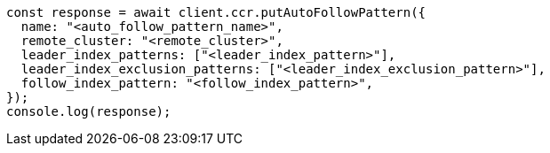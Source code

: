 // This file is autogenerated, DO NOT EDIT
// Use `node scripts/generate-docs-examples.js` to generate the docs examples

[source, js]
----
const response = await client.ccr.putAutoFollowPattern({
  name: "<auto_follow_pattern_name>",
  remote_cluster: "<remote_cluster>",
  leader_index_patterns: ["<leader_index_pattern>"],
  leader_index_exclusion_patterns: ["<leader_index_exclusion_pattern>"],
  follow_index_pattern: "<follow_index_pattern>",
});
console.log(response);
----
